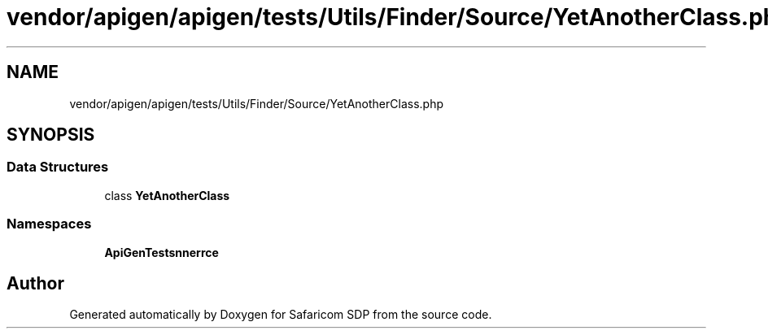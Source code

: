 .TH "vendor/apigen/apigen/tests/Utils/Finder/Source/YetAnotherClass.php" 3 "Sat Sep 26 2020" "Safaricom SDP" \" -*- nroff -*-
.ad l
.nh
.SH NAME
vendor/apigen/apigen/tests/Utils/Finder/Source/YetAnotherClass.php
.SH SYNOPSIS
.br
.PP
.SS "Data Structures"

.in +1c
.ti -1c
.RI "class \fBYetAnotherClass\fP"
.br
.in -1c
.SS "Namespaces"

.in +1c
.ti -1c
.RI " \fBApiGen\\Tests\\Scanner\\Source\fP"
.br
.in -1c
.SH "Author"
.PP 
Generated automatically by Doxygen for Safaricom SDP from the source code\&.

